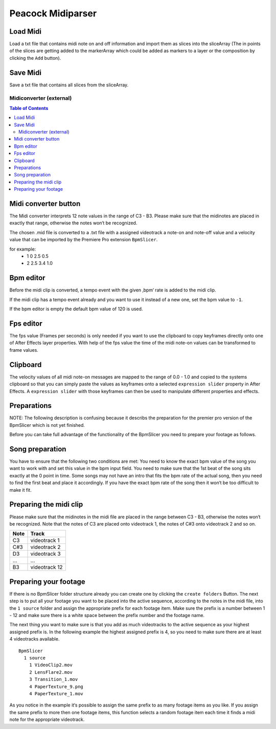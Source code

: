 Peacock Midiparser
------------------

~~~~~~~~~
Load Midi
~~~~~~~~~

Load a txt file that contains midi note on and off information and
import them as slices into the sliceArray (The in points of the slices
are getting added to the markerArray which could be added as markers to
a layer or the composition by clicking the ``Add`` button).

~~~~~~~~~
Save Midi
~~~~~~~~~

Save a txt file that contains all slices from the sliceArray.




************************
Midiconverter (external)
************************


.. contents:: Table of Contents


.. image:: ../_static/midiconverter.png

~~~~~~~~~~~~~~~~~~~~~
Midi converter button
~~~~~~~~~~~~~~~~~~~~~

The Midi converter interprets 12 note values in the range of C3 - B3.
Please make sure that the midinotes are placed in exactly that range,
otherwise the notes won‘t be recognized.

The chosen .mid file is converted to a .txt file with a assigned
videotrack a note-on and note-off value and a velocity value that can be
imported by the Premiere Pro extension ``BpmSlicer``.

for example:
    -  1 0 2.5 0.5
    -  2 2.5 3.4 1.0

~~~~~~~~~~
Bpm editor
~~~~~~~~~~

Before the midi clip is converted, a tempo event with the given ‚bpm‘
rate is added to the midi clip.

If the midi clip has a tempo event already and you want to use it
instead of a new one, set the bpm value to ``-1``.

If the bpm editor is empty the default bpm value of 120 is used.

~~~~~~~~~~
Fps editor
~~~~~~~~~~

The fps value (Frames per seconds) is only needed if you want to use the
clipboard to copy keyframes directly onto one of After Effects layer
properties. With help of the fps value the time of the midi note-on
values can be transformed to frame values.

~~~~~~~~~
Clipboard
~~~~~~~~~

The velocity values of all midi note-on messages are mapped to the range
of 0.0 - 1.0 and copied to the systems clipboard so that you can simply
paste the values as keyframes onto a selected ``expression slider``
property in After Effects. A ``expression slider`` with those keyframes
can then be used to manipulate different properties and effects.



~~~~~~~~~~~~
Preparations
~~~~~~~~~~~~
NOTE: The following description is confusing because it describs the preparation
for the premier pro version of the BpmSlicer which is not yet finished.

Before you can take full advantage of the functionality of the BpmSlicer
you need to prepare your footage as follows.

~~~~~~~~~~~~~~~~
Song preparation
~~~~~~~~~~~~~~~~

You have to ensure that the following two conditions are met: You need
to know the exact bpm value of the song you want to work with and set
this value in the bpm input field. You need to make sure that the 1st
beat of the song sits exactly at the 0 point in time. Some songs may not
have an intro that fits the bpm rate of the actual song, then you need
to find the first beat and place it accordingly. If you have the exact
bpm rate of the song then it won‘t be too difficult to make it fit.

~~~~~~~~~~~~~~~~~~~~~~~
Preparing the midi clip
~~~~~~~~~~~~~~~~~~~~~~~

Please make sure that the midinotes in the midi file are placed in the
range between C3 - B3, otherwise the notes won‘t be recognized. Note
that the notes of C3 are placed onto videotrack 1, the notes of C#3 onto
videotrack 2 and so on.

=====  ============
Note   Track
=====  ============
C3     videotrack 1
C#3    videotrack 2
D3     videotrack 3
...    ...
B3     videotrack 12
=====  ============

.. image:: ../_static/MidinoteRange.png

~~~~~~~~~~~~~~~~~~~~~~
Preparing your footage
~~~~~~~~~~~~~~~~~~~~~~

If there is no BpmSlicer folder structure already you can create one by
clicking the ``create folders`` Button. The next step is to put all your
footage you want to be placed into the active sequence, according to the
notes in the midi file, into the ``1 source`` folder and assign the
appropriate prefix for each footage item. Make sure the prefix is a
number between 1 - 12 and make sure there is a white space between the
prefix number and the footage name.

The next thing you want to make sure is that you add as much videotracks
to the active sequence as your highest assigned prefix is. In the
following example the highest assigned prefix is 4, so you need to make
sure there are at least 4 videotracks available.

::

  BpmSlicer
    1 source
      1 VideoClip2.mov
      2 LensFlare2.mov
      3 Transition_1.mov
      4 PaperTexture_9.png
      4 PaperTexture_1.mov

As you notice in the example it‘s possible to assign the same prefix to
as many footage items as you like. If you assign the same prefix to more
then one footage items, this function selects a random footage item each
time it finds a midi note for the appropriate videotrack.
